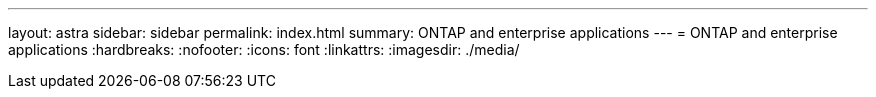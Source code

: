 ---
layout: astra
sidebar: sidebar
permalink: index.html
summary: ONTAP and enterprise applications
---
= ONTAP and enterprise applications
:hardbreaks:
:nofooter:
:icons: font
:linkattrs:
:imagesdir: ./media/